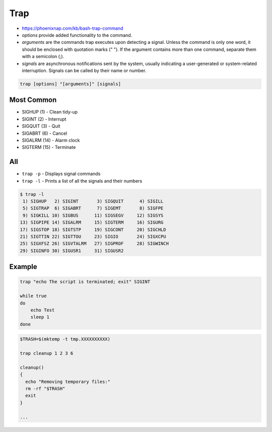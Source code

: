 Trap
====
* https://phoenixnap.com/kb/bash-trap-command
* `options` provide added functionality to the command.
* `arguments` are the commands trap executes upon detecting a signal. Unless the command is only one word, it should be enclosed with quotation marks (" "). If the argument contains more than one command, separate them with a semicolon (;).
* `signals` are asynchronous notifications sent by the system, usually indicating a user-generated or system-related interruption. Signals can be called by their name or number.

.. code-block:: text

    trap [options] "[arguments]" [signals]


Most Common
-----------
* SIGHUP (1) - Clean tidy-up
* SIGINT (2) - Interrupt
* SIGQUIT (3) - Quit
* SIGABRT (6) - Cancel
* SIGALRM (14) - Alarm clock
* SIGTERM (15) - Terminate


All
---
* ``trap -p`` - Displays signal commands
* ``trap -l`` - Prints a list of all the signals and their numbers

.. code-block:: console

    $ trap -l
     1) SIGHUP	 2) SIGINT	 3) SIGQUIT	 4) SIGILL
     5) SIGTRAP	 6) SIGABRT	 7) SIGEMT	 8) SIGFPE
     9) SIGKILL	10) SIGBUS	11) SIGSEGV	12) SIGSYS
    13) SIGPIPE	14) SIGALRM	15) SIGTERM	16) SIGURG
    17) SIGSTOP	18) SIGTSTP	19) SIGCONT	20) SIGCHLD
    21) SIGTTIN	22) SIGTTOU	23) SIGIO	24) SIGXCPU
    25) SIGXFSZ	26) SIGVTALRM	27) SIGPROF	28) SIGWINCH
    29) SIGINFO	30) SIGUSR1	31) SIGUSR2


Example
-------
.. code-block:: bash

    trap "echo The script is terminated; exit" SIGINT

    while true
    do
        echo Test
        sleep 1
    done

.. code-block:: bash

    $TRASH=$(mktemp -t tmp.XXXXXXXXXX)

    trap cleanup 1 2 3 6

    cleanup()
    {
      echo "Removing temporary files:"
      rm -rf "$TRASH"
      exit
    }

    ...
